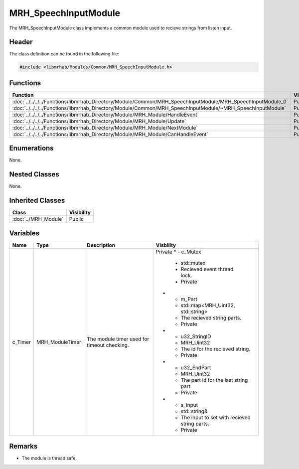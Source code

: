 MRH_SpeechInputModule
=====================
The MRH_SpeechInputModule class implements a common module used to 
recieve strings from listen input.

Header
------
The class definition can be found in the following file:

.. code-block:: c

    #include <libmrhab/Modules/Common/MRH_SpeechInputModule.h>


Functions
---------
.. list-table::
    :header-rows: 1

    * - Function
      - Visibility
    * - :doc:`../../../../Functions/libmrhab_Directory/Module/Common/MRH_SpeechInputModule/MRH_SpeechInputModule_0`
      - Public
    * - :doc:`../../../../Functions/libmrhab_Directory/Module/Common/MRH_SpeechInputModule/~MRH_SpeechInputModule`
      - Public
    * - :doc:`../../../../Functions/libmrhab_Directory/Module/MRH_Module/HandleEvent`
      - Public
    * - :doc:`../../../../Functions/libmrhab_Directory/Module/MRH_Module/Update`
      - Public
    * - :doc:`../../../../Functions/libmrhab_Directory/Module/MRH_Module/NextModule`
      - Public
    * - :doc:`../../../../Functions/libmrhab_Directory/Module/MRH_Module/CanHandleEvent`
      - Public


Enumerations
------------
None. 

Nested Classes
--------------
None.

Inherited Classes
-----------------
.. list-table::
    :header-rows: 1

    * - Class
      - Visibility
    * - :doc:`../MRH_Module`
      - Public
	  

Variables
---------
.. list-table::
    :header-rows: 1

    * - Name
      - Type
      - Description
      - Visbility
    * - c_Timer
      - MRH_ModuleTimer
      - The module timer used for timeout checking.
      - Private
	* - c_Mutex
	  - std::mutex
	  - Recieved event thread lock.
	  - Private
	* - m_Part
	  - std::map<MRH_Uint32, std::string>
	  - The recieved string parts.
	  - Private
	* - u32_StringID
	  - MRH_Uint32
	  - The id for the recieved string.
	  - Private
	* - u32_EndPart
	  - MRH_Uint32
	  - The part id for the last string part.
	  - Private
	* - s_Input
	  - std::string&
	  - The input to set with recieved string parts.
	  - Private
      

Remarks
-------
* The module is thread safe.